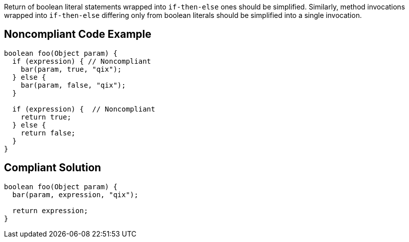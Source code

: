 Return of boolean literal statements wrapped into ``++if-then-else++`` ones should be simplified.
Similarly, method invocations wrapped into ``++if-then-else++`` differing only from boolean literals should be simplified into a single invocation.

== Noncompliant Code Example

----
boolean foo(Object param) {
  if (expression) { // Noncompliant
    bar(param, true, "qix");
  } else {
    bar(param, false, "qix");
  }

  if (expression) {  // Noncompliant
    return true;
  } else {
    return false;
  }
}
----

== Compliant Solution

----
boolean foo(Object param) {
  bar(param, expression, "qix");

  return expression;
}
----
